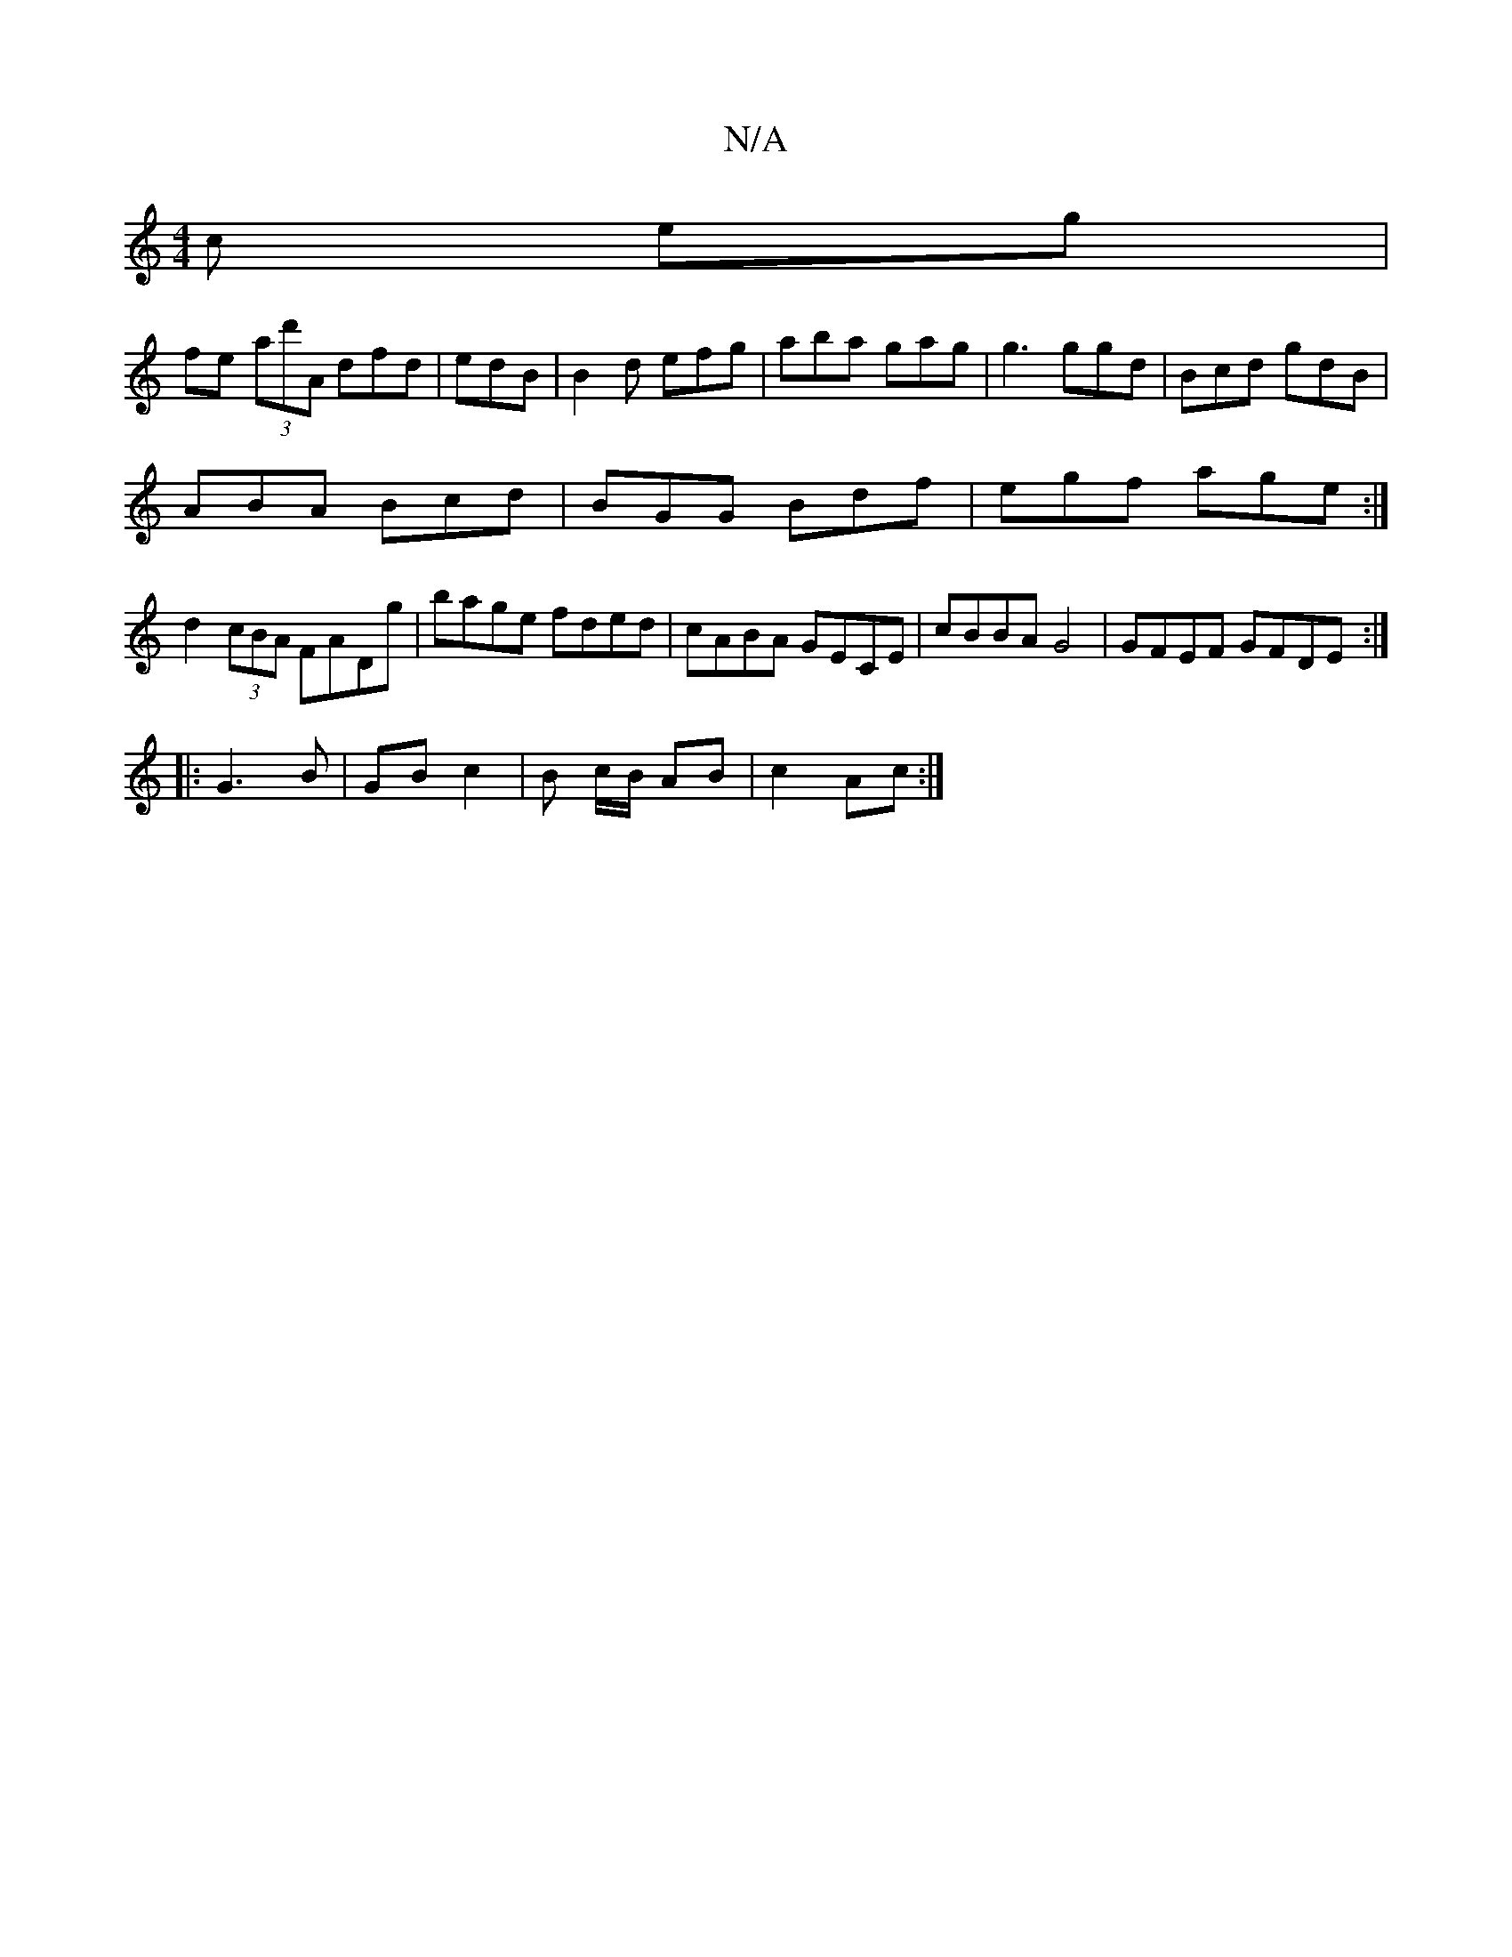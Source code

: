 X:1
T:N/A
M:4/4
R:N/A
K:Cmajor
/c eg|
fe (3ad'A dfd|edB |B2d efg|aba gag|g3 ggd|Bcd gdB |
ABA Bcd | BGG Bdf | egf age :|
d2 (3cBA FADg|bage fded|cABA GECE | cBBA G4 | GFEF GFDE :|
|: G3 B | GB c2 | B c/B/ AB|c2 Ac:|

|:~G3 dBG|
Afe